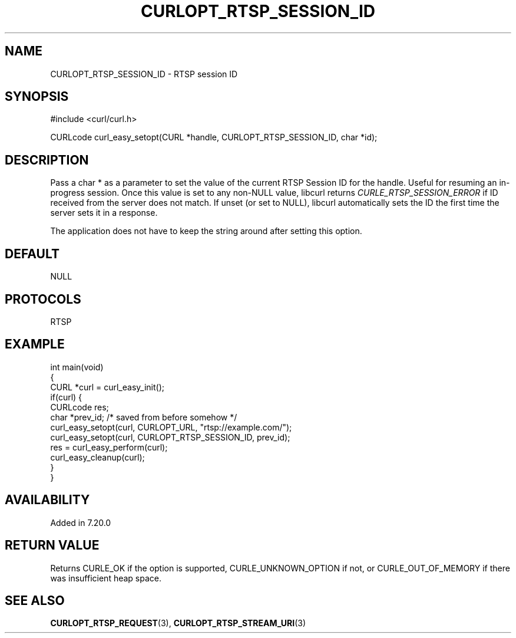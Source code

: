 .\" **************************************************************************
.\" *                                  _   _ ____  _
.\" *  Project                     ___| | | |  _ \| |
.\" *                             / __| | | | |_) | |
.\" *                            | (__| |_| |  _ <| |___
.\" *                             \___|\___/|_| \_\_____|
.\" *
.\" * Copyright (C) Daniel Stenberg, <daniel@haxx.se>, et al.
.\" *
.\" * This software is licensed as described in the file COPYING, which
.\" * you should have received as part of this distribution. The terms
.\" * are also available at https://curl.se/docs/copyright.html.
.\" *
.\" * You may opt to use, copy, modify, merge, publish, distribute and/or sell
.\" * copies of the Software, and permit persons to whom the Software is
.\" * furnished to do so, under the terms of the COPYING file.
.\" *
.\" * This software is distributed on an "AS IS" basis, WITHOUT WARRANTY OF ANY
.\" * KIND, either express or implied.
.\" *
.\" * SPDX-License-Identifier: curl
.\" *
.\" **************************************************************************
.\"
.TH CURLOPT_RTSP_SESSION_ID 3 "December 04, 2023" "ibcurl 8.5.0" libcurl

.SH NAME
CURLOPT_RTSP_SESSION_ID \- RTSP session ID
.SH SYNOPSIS
.nf
#include <curl/curl.h>

CURLcode curl_easy_setopt(CURL *handle, CURLOPT_RTSP_SESSION_ID, char *id);
.fi
.SH DESCRIPTION
Pass a char * as a parameter to set the value of the current RTSP Session ID
for the handle. Useful for resuming an in-progress session. Once this value is
set to any non-NULL value, libcurl returns \fICURLE_RTSP_SESSION_ERROR\fP if
ID received from the server does not match. If unset (or set to NULL), libcurl
automatically sets the ID the first time the server sets it in a response.

The application does not have to keep the string around after setting this
option.
.SH DEFAULT
NULL
.SH PROTOCOLS
RTSP
.SH EXAMPLE
.nf
int main(void)
{
  CURL *curl = curl_easy_init();
  if(curl) {
    CURLcode res;
    char *prev_id; /* saved from before somehow */
    curl_easy_setopt(curl, CURLOPT_URL, "rtsp://example.com/");
    curl_easy_setopt(curl, CURLOPT_RTSP_SESSION_ID, prev_id);
    res = curl_easy_perform(curl);
    curl_easy_cleanup(curl);
  }
}
.fi
.SH AVAILABILITY
Added in 7.20.0
.SH RETURN VALUE
Returns CURLE_OK if the option is supported, CURLE_UNKNOWN_OPTION if not, or
CURLE_OUT_OF_MEMORY if there was insufficient heap space.
.SH "SEE ALSO"
.BR CURLOPT_RTSP_REQUEST (3),
.BR CURLOPT_RTSP_STREAM_URI (3)
